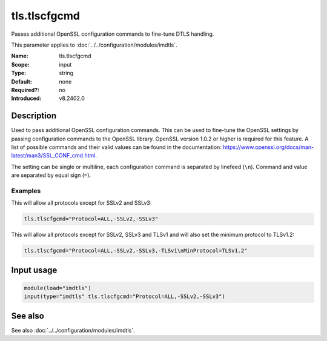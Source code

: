 .. _param-imdtls-tls-tlscfgcmd:
.. _imdtls.parameter.input.tls-tlscfgcmd:

tls.tlscfgcmd
=============

.. index::
   single: imdtls; tls.tlscfgcmd
   single: tls.tlscfgcmd

.. summary-start


Passes additional OpenSSL configuration commands to fine-tune DTLS handling.

.. summary-end

This parameter applies to :doc:`../../configuration/modules/imdtls`.

:Name: tls.tlscfgcmd
:Scope: input
:Type: string
:Default: none
:Required?: no
:Introduced: v8.2402.0

Description
-----------
Used to pass additional OpenSSL configuration commands. This can be used to fine-tune the OpenSSL settings by passing configuration commands to the OpenSSL library. OpenSSL version 1.0.2 or higher is required for this feature. A list of possible commands and their valid values can be found in the documentation: https://www.openssl.org/docs/man-latest/man3/SSL_CONF_cmd.html.

The setting can be single or multiline, each configuration command is separated by linefeed (``\n``). Command and value are separated by equal sign (``=``).

Examples
~~~~~~~~
This will allow all protocols except for SSLv2 and SSLv3:

.. code-block:: none

   tls.tlscfgcmd="Protocol=ALL,-SSLv2,-SSLv3"

This will allow all protocols except for SSLv2, SSLv3 and TLSv1 and will also set the minimum protocol to TLSv1.2:

.. code-block:: none

   tls.tlscfgcmd="Protocol=ALL,-SSLv2,-SSLv3,-TLSv1\nMinProtocol=TLSv1.2"

Input usage
-----------
.. _param-imdtls-input-tls-tlscfgcmd:
.. _imdtls.parameter.input.tls-tlscfgcmd-usage:

.. code-block:: rsyslog

   module(load="imdtls")
   input(type="imdtls" tls.tlscfgcmd="Protocol=ALL,-SSLv2,-SSLv3")

See also
--------
See also :doc:`../../configuration/modules/imdtls`.
